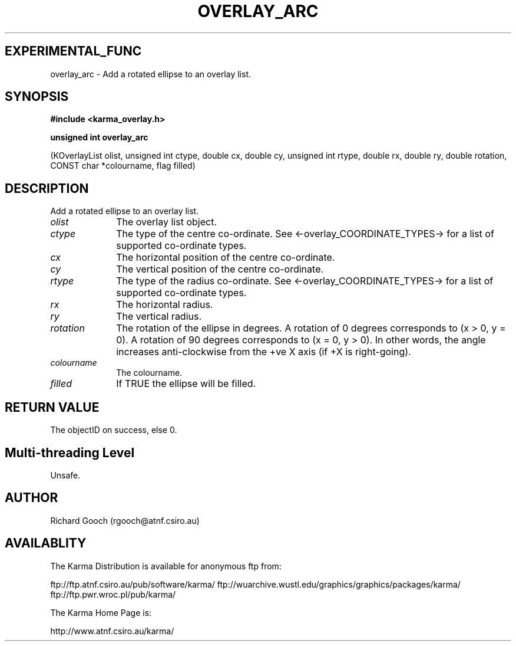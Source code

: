 .TH OVERLAY_ARC 3 "13 Nov 2005" "Karma Distribution"
.SH EXPERIMENTAL_FUNC
overlay_arc \- Add a rotated ellipse to an overlay list.
.SH SYNOPSIS
.B #include <karma_overlay.h>
.sp
.B unsigned int overlay_arc
.sp
(KOverlayList olist,
unsigned int ctype, double cx, double cy,
unsigned int rtype, double rx, double ry,
double rotation, CONST char *colourname, flag filled)
.SH DESCRIPTION
Add a rotated ellipse to an overlay list.
.IP \fIolist\fP 1i
The overlay list object.
.IP \fIctype\fP 1i
The type of the centre co-ordinate. See
<-overlay_COORDINATE_TYPES-> for a list of supported co-ordinate types.
.IP \fIcx\fP 1i
The horizontal position of the centre co-ordinate.
.IP \fIcy\fP 1i
The vertical position of the centre co-ordinate.
.IP \fIrtype\fP 1i
The type of the radius co-ordinate. See
<-overlay_COORDINATE_TYPES-> for a list of supported co-ordinate types.
.IP \fIrx\fP 1i
The horizontal radius.
.IP \fIry\fP 1i
The vertical radius.
.IP \fIrotation\fP 1i
The rotation of the ellipse in degrees. A rotation of 0 degrees
corresponds to (x > 0, y = 0). A rotation of 90 degrees corresponds to
(x = 0, y > 0). In other words, the angle increases anti-clockwise from the
+ve X axis (if +X is right-going).
.IP \fIcolourname\fP 1i
The colourname.
.IP \fIfilled\fP 1i
If TRUE the ellipse will be filled.
.SH RETURN VALUE
The objectID on success, else 0.
.SH Multi-threading Level
Unsafe.
.SH AUTHOR
Richard Gooch (rgooch@atnf.csiro.au)
.SH AVAILABLITY
The Karma Distribution is available for anonymous ftp from:

ftp://ftp.atnf.csiro.au/pub/software/karma/
ftp://wuarchive.wustl.edu/graphics/graphics/packages/karma/
ftp://ftp.pwr.wroc.pl/pub/karma/

The Karma Home Page is:

http://www.atnf.csiro.au/karma/
